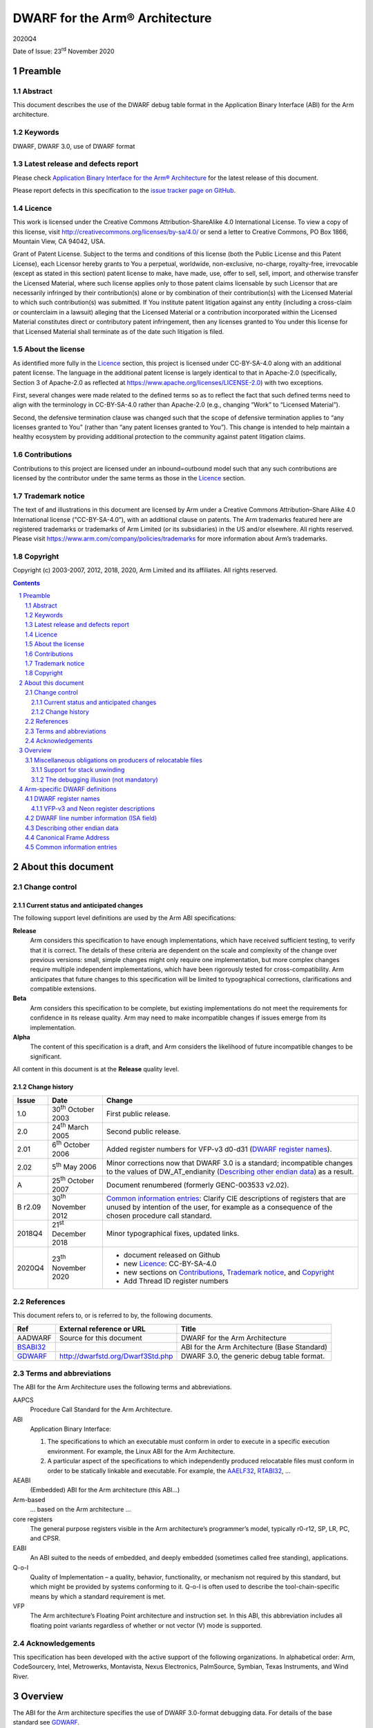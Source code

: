 ..
   Copyright (c) 2003-2007, 2012, 2018, 2020, Arm Limited and its affiliates.  All rights reserved.
   CC-BY-SA-4.0 AND Apache-Patent-License
   See LICENSE file for details

.. |release| replace:: 2020Q4
.. |date-of-issue| replace:: 23\ :sup:`rd` November 2020
.. |copyright-date| replace:: 2003-2007, 2012, 2018, 2020
.. |footer| replace:: Copyright © |copyright-date|, Arm Limited and its
                      affiliates. All rights reserved.

.. _AAELF32: https://github.com/ARM-software/abi-aa/releases
.. _AAPCS64: https://github.com/ARM-software/abi-aa/releases
.. _Addenda32: https://github.com/ARM-software/abi-aa/releases
.. _BSABI32: https://developer.arm.com/documentation/ihi0045/latest
.. _RTABI32: https://github.com/ARM-software/abi-aa/releases
.. _GDWARF: http://dwarfstd.org/Dwarf3Std.php

DWARF for the Arm® Architecture
*******************************

.. class:: version

|release|

.. class:: issued

Date of Issue: |date-of-issue|

.. class:: logo

.. image:: Arm_logo_blue_150MN.png

.. section-numbering::

.. raw:: pdf

   PageBreak oneColumn

Preamble
========

Abstract
--------

This document describes the use of the DWARF debug table format in the
Application Binary Interface (ABI) for the Arm architecture.

Keywords
--------

DWARF, DWARF 3.0, use of DWARF format

Latest release and defects report
---------------------------------

Please check `Application Binary Interface for the Arm® Architecture
<https://github.com/ARM-software/abi-aa>`_ for the latest
release of this document.

Please report defects in this specification to the `issue tracker page
on GitHub
<https://github.com/ARM-software/abi-aa/issues>`_.

.. raw:: pdf

   PageBreak

Licence
-------

This work is licensed under the Creative Commons
Attribution-ShareAlike 4.0 International License. To view a copy of
this license, visit http://creativecommons.org/licenses/by-sa/4.0/ or
send a letter to Creative Commons, PO Box 1866, Mountain View, CA
94042, USA.

Grant of Patent License. Subject to the terms and conditions of this
license (both the Public License and this Patent License), each
Licensor hereby grants to You a perpetual, worldwide, non-exclusive,
no-charge, royalty-free, irrevocable (except as stated in this
section) patent license to make, have made, use, offer to sell, sell,
import, and otherwise transfer the Licensed Material, where such
license applies only to those patent claims licensable by such
Licensor that are necessarily infringed by their contribution(s) alone
or by combination of their contribution(s) with the Licensed Material
to which such contribution(s) was submitted. If You institute patent
litigation against any entity (including a cross-claim or counterclaim
in a lawsuit) alleging that the Licensed Material or a contribution
incorporated within the Licensed Material constitutes direct or
contributory patent infringement, then any licenses granted to You
under this license for that Licensed Material shall terminate as of
the date such litigation is filed.

About the license
-----------------

As identified more fully in the Licence_ section, this project
is licensed under CC-BY-SA-4.0 along with an additional patent
license.  The language in the additional patent license is largely
identical to that in Apache-2.0 (specifically, Section 3 of Apache-2.0
as reflected at https://www.apache.org/licenses/LICENSE-2.0) with two
exceptions.

First, several changes were made related to the defined terms so as to
reflect the fact that such defined terms need to align with the
terminology in CC-BY-SA-4.0 rather than Apache-2.0 (e.g., changing
“Work” to “Licensed Material”).

Second, the defensive termination clause was changed such that the
scope of defensive termination applies to “any licenses granted to
You” (rather than “any patent licenses granted to You”).  This change
is intended to help maintain a healthy ecosystem by providing
additional protection to the community against patent litigation
claims.

Contributions
-------------

Contributions to this project are licensed under an inbound=outbound
model such that any such contributions are licensed by the contributor
under the same terms as those in the `Licence`_ section.

Trademark notice
----------------

The text of and illustrations in this document are licensed by Arm
under a Creative Commons Attribution–Share Alike 4.0 International
license ("CC-BY-SA-4.0”), with an additional clause on patents.
The Arm trademarks featured here are registered trademarks or
trademarks of Arm Limited (or its subsidiaries) in the US and/or
elsewhere. All rights reserved. Please visit
https://www.arm.com/company/policies/trademarks for more information
about Arm’s trademarks.

Copyright
---------

Copyright (c) |copyright-date|, Arm Limited and its affiliates.  All rights
reserved.

.. raw:: pdf

   PageBreak

.. contents::
   :depth: 3

.. raw:: pdf

   PageBreak

About this document
===================

Change control
--------------

Current status and anticipated changes
^^^^^^^^^^^^^^^^^^^^^^^^^^^^^^^^^^^^^^

The following support level definitions are used by the Arm ABI specifications:

**Release**
   Arm considers this specification to have enough implementations, which have
   received sufficient testing, to verify that it is correct. The details of these
   criteria are dependent on the scale and complexity of the change over previous
   versions: small, simple changes might only require one implementation, but more
   complex changes require multiple independent implementations, which have been
   rigorously tested for cross-compatibility. Arm anticipates that future changes
   to this specification will be limited to typographical corrections,
   clarifications and compatible extensions.

**Beta**
   Arm considers this specification to be complete, but existing
   implementations do not meet the requirements for confidence in its release
   quality. Arm may need to make incompatible changes if issues emerge from its
   implementation.

**Alpha**
   The content of this specification is a draft, and Arm considers the
   likelihood of future incompatible changes to be significant.

All content in this document is at the **Release** quality level.

Change history
^^^^^^^^^^^^^^

.. class:: aadwarf32-change

.. table::

  +--------+-------------------------------------+----------------------------------------+
  | Issue  | Date                                | Change                                 |
  +========+=====================================+========================================+
  | 1.0    | 30\ :superscript:`th` October 2003  | First public release.                  |
  +--------+-------------------------------------+----------------------------------------+
  | 2.0    | 24\ :superscript:`th` March 2005    | Second public release.                 |
  +--------+-------------------------------------+----------------------------------------+
  | 2.01   | 6\ :superscript:`th` October 2006   | Added register numbers for VFP-v3      |
  |        |                                     | d0-d31 (`DWARF register names`_).      |
  +--------+-------------------------------------+----------------------------------------+
  | 2.02   | 5\ :superscript:`th` May 2006       | Minor corrections now that DWARF 3.0   |
  |        |                                     | is a standard; incompatible changes to |
  |        |                                     | the values of DW_AT_endianity          |
  |        |                                     | (`Describing other endian data`_) as a |
  |        |                                     | result.                                |
  +--------+-------------------------------------+----------------------------------------+
  | A      | 25\ :superscript:`th` October 2007  | Document renumbered (formerly          |
  |        |                                     | GENC-003533 v2.02).                    |
  +--------+-------------------------------------+----------------------------------------+
  | B      | 30\ :superscript:`th` November 2012 | `Common information entries`_: Clarify |
  | r2.09  |                                     | CIE descriptions of registers that are |
  |        |                                     | unused by intention of the user, for   |
  |        |                                     | example as a consequence of the chosen |
  |        |                                     | procedure call standard.               |
  +--------+-------------------------------------+----------------------------------------+
  | 2018Q4 | 21\ :superscript:`st` December 2018 | Minor typographical fixes, updated     |
  |        |                                     | links.                                 |
  +--------+-------------------------------------+----------------------------------------+
  | 2020Q4 | 23\ :superscript:`th` November 2020 | - document released on Github          |
  |        |                                     | - new Licence_: CC-BY-SA-4.0           |
  |        |                                     | - new sections on Contributions_,      |
  |        |                                     |   `Trademark notice`_, and Copyright_  |
  |        |                                     | - Add Thread ID register numbers       |
  +--------+-------------------------------------+----------------------------------------+

References
----------

This document refers to, or is referred to by, the following documents.

.. table::

  +----------------------------+-----------------------------------+------------------+
  | Ref                        | External reference or URL         | Title            |
  +============================+===================================+==================+
  | AADWARF                    | Source for this document          | DWARF for the    |
  |                            |                                   | Arm Architecture |
  +----------------------------+-----------------------------------+------------------+
  | BSABI32_                   |                                   | ABI for the Arm  |
  |                            |                                   | Architecture     |
  |                            |                                   | (Base Standard)  |
  +----------------------------+-----------------------------------+------------------+
  | GDWARF_                    | http://dwarfstd.org/Dwarf3Std.php | DWARF 3.0, the   |
  |                            |                                   | generic debug    |
  |                            |                                   | table format.    |
  +----------------------------+-----------------------------------+------------------+

Terms and abbreviations
-----------------------

The ABI for the Arm Architecture uses the following terms and abbreviations.


AAPCS
   Procedure Call Standard for the Arm Architecture.

ABI
   Application Binary Interface:

   #. The specifications to which an executable must conform in
      order to execute in a specific execution environment. For
      example, the Linux ABI for the Arm Architecture.

   #. A particular aspect of the specifications to which
      independently produced relocatable files must conform in
      order to be statically linkable and executable.
      For example, the `AAELF32`_, `RTABI32`_, ...

AEABI
   (Embedded) ABI for the Arm architecture (this ABI...)

Arm-based
   ... based on the Arm architecture ...

core registers
   The general purpose registers visible in the Arm architecture’s
   programmer’s model, typically r0-r12, SP, LR, PC, and CPSR.

EABI
   An ABI suited to the needs of embedded, and deeply embedded (sometimes
   called free standing), applications.

Q-o-I
   Quality of Implementation – a quality, behavior, functionality, or
   mechanism not required by this standard, but which might be provided by
   systems conforming to it.  Q-o-I is often used to describe the
   tool-chain-specific means by which a standard requirement is met.

VFP
   The Arm architecture’s Floating Point architecture and instruction set.
   In this ABI, this abbreviation includes all floating point variants
   regardless of whether or not vector (V) mode is supported.

Acknowledgements
----------------

This specification has been developed with the active support of the following
organizations. In alphabetical order: Arm, CodeSourcery, Intel, Metrowerks,
Montavista, Nexus Electronics, PalmSource, Symbian, Texas Instruments, and Wind
River.

Overview
========

The ABI for the Arm architecture specifies the use of DWARF 3.0-format
debugging data.  For details of the base standard see GDWARF_.

The ABI for the Arm architecture gives additional rules for how DWARF 3.0
should be used, and how it is extended in ways specific to the Arm
architecture. The following topics are covered in detail.

- The enumeration of DWARF register-numbers for, use in .debug_frame sections
  (`DWARF register names`_).
- How the machine state (Arm state versus Thumb state) is encoded in DWARF 3.0
  line number tables (`DWARF line number information (ISA field)`_).
- How to describe access to Arm architecture v6 other-endian data
  (`Describing other endian data`_).
- The definition of Canonical Frame Address (CFA) used by this ABI
  (`Canonical Frame Address`_).
- The generation and interpretation of debug frame Common Information Entries
  (`Common information entries`_).

Miscellaneous obligations on producers of relocatable files
-----------------------------------------------------------

Support for stack unwinding
^^^^^^^^^^^^^^^^^^^^^^^^^^^

To support stack unwinding by debuggers, producers must always generate
.debug_frame sections, even when:

- Not generating other debug tables.
- At high optimization levels.
- Assembling hand-written assembly language, if that code calls code compiled
  from C or C++.

The debugging illusion (not mandatory)
^^^^^^^^^^^^^^^^^^^^^^^^^^^^^^^^^^^^^^

Ideally, a user of a C/C++ source language debugger would like the illusion of:

- Stepping through the source program sequence point (SP) by sequence point.

- Being able to inspect the program’s state at any sequence point, and seeing
  there the state predicted by the source language semantics.

For the purpose of debugging illusion, we define an observation point (OP) to
be a point at which a debugger may (meaningfully) inspect a program’s state.
Most sequence points are also observation points. In addition

- There is an OP just after each function call (at the pc value to which the
  call will return).

- There is no OP at the SP after evaluation of function arguments but before
  the function call.

A variable’s scope extends from the point of declaration of the identifier to
the end of the smallest enclosing block. A variable need not have a value
everywhere in its scope – it may be initialized some way after its declaration.

When a user signals to a producer (by Q-o-I means) that it should favour
quality of debugging over quality of generated code, the producer should strive
(Q-o-I) to generate DWARF tables and code supporting this illusion.
Specifically:

- A statement should describe the code between consecutive OPs.

- At each OP, every in-scope, initialized, source code variable should have a
  location (need not be in memory), and that location should hold the value
  predicted by the source language semantics.

It is not necessary to describe OPs in code the producer knows can never be
executed (e.g. in ``if(0){i++;}``).

Arm-specific DWARF definitions
==============================

DWARF register names
--------------------

GDWARF_ §2.6.1, Register Name Operators, suggests that the mapping from a
DWARF register name to a target register number should be defined by the ABI
for the target architecture. DWARF register names are encoded as unsigned
LEB128 integers. Numbers 0-127 encode in 1 byte, 128-16383 in 2 bytes.

.. _aadwarf32-register-numbers:

.. table:: Mapping from DWARF register number to Arm architecture register number

  +----------------+------------------------+-------------------------------------+
  | DWARF register | Arm core or            | Description                         |
  | number         | co-processor registers |                                     |
  +================+========================+=====================================+
  | 0–15           |  R0–R15                |  Arm core integer registers         |
  +----------------+------------------------+-------------------------------------+
  | 16–63          | None                   | Obsolescent: 16–47 were             |
  |                |                        | previously used for both FPA        |
  |                |                        | and VFP registers   (`Note 1`_)     |
  +----------------+------------------------+-------------------------------------+
  | 64–95          | S0–S31                 | Legacy VFP-v2 use: D0–D15           |
  |                |                        | alias S0, S2, … S30 (`Note 1`_,     |
  |                |                        | `Note 4`_)                          |
  +----------------+------------------------+-------------------------------------+
  | 96–103         | F0–F7                  | Obsolescent: FPA registers 0-7      |
  |                |                        | (`Note 1`_)                         |
  +----------------+------------------------+-------------------------------------+
  | 104–111        | wCGR0–wCGR7            | Intel wireless MMX general          |
  |                |                        | purpose registers 0-7               |
  |                +------------------------+-------------------------------------+
  |                | ACC0-ACC7              | XScale accumulator register 0-7     |
  |                |                        | (`Note 2`_)                         |
  +----------------+------------------------+-------------------------------------+
  | 112–127        | wR0–wR15               | Intel wireless MMX data             |
  |                |                        | registers 0–15                      |
  +----------------+------------------------+-------------------------------------+
  | 128            | SPSR                   | Current SPSR register               |
  +----------------+------------------------+-------------------------------------+
  | 129            | SPSR_FIQ               | FIQ-mode SPSR                       |
  +----------------+------------------------+-------------------------------------+
  | 130            | SPSR_IRQ               | IRQ-mode SPSR                       |
  +----------------+------------------------+-------------------------------------+
  | 131            | SPSR_ABT               | ABT-mode SPSR                       |
  +----------------+------------------------+-------------------------------------+
  | 132            | SPSR_UND               | UND-mode SPSR                       |
  +----------------+------------------------+-------------------------------------+
  | 133            | SPSR_SVC               | SVC-mode SPSR                       |
  +----------------+------------------------+-------------------------------------+
  | 134–143        | None                   | Reserved for future allocation      |
  +----------------+------------------------+-------------------------------------+
  | 144–150        | R8_USR–R14_USR         | User mode registers                 |
  +----------------+------------------------+-------------------------------------+
  | 151–157        | R8_FIQ–R14_FIQ         | Banked FIQ registers                |
  +----------------+------------------------+-------------------------------------+
  | 158–159        | R13_IRQ–R14_IRQ        | Banked IRQ registers                |
  +----------------+------------------------+-------------------------------------+
  | 160–161        | R13_ABT–R14_ABT        | Banked ABT registers                |
  +----------------+------------------------+-------------------------------------+
  | 162–163        | R13_UND–R14_UND        | Banked UND registers                |
  +----------------+------------------------+-------------------------------------+
  | 164–165        | R13_SVC–R14_SVC        | Banked SVC registers                |
  +----------------+------------------------+-------------------------------------+
  | 166–191        | None                   | Reserved for future allocation      |
  +----------------+------------------------+-------------------------------------+
  | 192–199        | wC0–wC7                | Intel wireless MMX control          |
  |                |                        | register in co-processor 0–7        |
  +----------------+------------------------+-------------------------------------+
  | 200            | TPIDRURO               | PL0 Read-Only Software Thread IR    |
  |                |                        | register.                           |
  +----------------+------------------------+-------------------------------------+
  | 201–255        | None                   | Reserved for future allocation      |
  +----------------+------------------------+-------------------------------------+
  | 256-287        | VFP-v3/Neon D0-D31     | VFP-v3/Neon 64-bit register file    |
  |                |                        | (`Note 4`_)                         |
  +----------------+------------------------+-------------------------------------+
  | 288-319        | None                   | Reserved to VFP/Neon                |
  +----------------+------------------------+-------------------------------------+
  | 320            | TPIDRURO               | PL0 Read-Only Software Thread ID    |
  |                |                        | register                            |
  +----------------+------------------------+-------------------------------------+
  | 321            | TPIDRURW               | PL0 Read/Write Software Thread ID   |
  |                |                        | register                            |
  +----------------+------------------------+-------------------------------------+
  | 322            | TPIDPR                 | PL1 Software Thread ID register     |
  +----------------+------------------------+-------------------------------------+
  | 323            | HTPIDPR                | Hyp Software Thread ID register     |
  +----------------+------------------------+-------------------------------------+
  | 324-8191       | None                   | Reserved for future allocation      |
  +----------------+------------------------+-------------------------------------+
  | 8192–16383     | Vendor co-processor    | Unspecified vendor                  |
  |                |                        | co-processor register               |
  |                |                        | (`Note 3`_)                         |
  +----------------+------------------------+-------------------------------------+

.. note::

  .. _Note 1:

  1. In ADS toolkits, DWARF names 16–23 were used to represent FPA registers
     F0–F7 and 16-47 were used to represent VFP registers S0–S31. No application
     needs to use both numberings simultaneously but it can complicate decoding,
     so in RVDS new, non-overlapping, numbers 64-95 were allocated to VFP S0-S31.
     Debuggers that need to support legacy objects may need to handle both
     mappings.

  .. _Note 2:

  2. Current implementations of the version 1 XScale Architecture
     specification implement only acc0, though eight such registers (acc0–acc7)
     are defined architecturally in co-processor 0. The version 2 specification
     defines the Wireless MMX co-processor in Arm co-processor slots 0 and 1. No
     system can contain both acc0 and MMX, so these numberings can overlap.

  .. _Note 3:

  3. The vendor co-processor space is not specified by this ABI and should be
     used when there is unlikely to be a requirement for multiple vendors to
     support debugging such code.  By using numbers in this space vendors can be
     sure that they will not conflict with future ABI allocations.  If a set of
     co-processor registers is likely to be used directly from a high-level
     language and to require support of multiple toolkit vendors, then an
     application should be made to Arm for an allocation of a numbering in the
     reserved space.

  .. _Note 4:

  4. The VFP-v3 and Neon architectures extend the register file to 32 64-bit
     registers, posing significant difficulties to extending the ABI v2.0 VFP
     encodings. There is no simple scheme using 1-byte register numbers that is
     compatible with the legacies. We have, therefore, introduced a new, simple,
     more precisely specified scheme using 2-byte register numbers. The new
     numbering scheme should also be used for VFP-v2.

The CPSR, VFP and FPA control registers are not allocated a numbering above.
It is considered unlikely that these will be needed for producing a stack
back-trace in a debugger.

VFP-v3 and Neon register descriptions
^^^^^^^^^^^^^^^^^^^^^^^^^^^^^^^^^^^^^

Architecturally, VFP-v3 and the Neon SIMD unit share a register file comprising
32 64-bit registers, D0-D31. Registers D0-D31 are described by DWARF register
numbers 256-287.  Register numbers 288-319 are reserved in case of future
register file expansion.

DWARF registers 64-95 are obsolescent (and will become obsolete in the next
major revision of the ABI for the Arm Architecture).

In DWARF terms:

* Register Dx is described as DW_OP_regx(256+x).

* Q registers Q0-Q15 are described by composing two D registers together.

  :code:`Qx = DW_OP_regx(256+2x) DW_OP_piece(8) DW_OP_regx(256+2x+1)
  [DW_OP_piece(8)]`

  (Note that the final DW_OP_piece(8) can be omitted because the whole register
  is used. It is left in above for expositional clarity).

* S registers are described as bit-pieces of a register

  * :code:`S[2x] = DW_OP_regx(256 + (x >> 1)) DW_OP_bit_piece(32, 0)`

  * :code:`S[2x+1] = DW_OP_regx(256 + (x >> 1)) DW_OP_bit_piece(32, 32)`

* Neon Half-word lanes and byte lanes are described in a similar way to S
  registers.

Producers should use this new numbering scheme for VFP-v2 before the ABI-v2.0
scheme (S0-S31 → 64-95) is declared obsolete. Consumers should accept both
numberings for as long as there are legacy binaries.

DWARF line number information (ISA field)
-----------------------------------------

GDWARF_ §6.2.5.2 Standard Opcodes, item 12, DW_LNS_set_isa, describes a single
unsigned LEB128 operand that denotes the instruction set architecture (ISA) at
the location identified by the line number table entry. The value of the
operand is determined by the ABI for the architecture (this specification).

Under the Arm architecture there are many instruction set versions and
variants, but few instruction set states. Under this ABI, the ISA field
corresponding to a particular program address denotes the instruction set state
encoded by the CPSR when the pc contains that address.

.. _aadwarf32-isa-values:

.. table:: DW_LNS_set_isa values for the Arm Architecture

  +------------------+-------+-----------------------------------------------+
  | Name             | Value | Meaning                                       |
  +==================+=======+===============================================+
  | DW_ISA_UNKNOWN   | 0     | I-set state not available or not recorded.    |
  +------------------+-------+-----------------------------------------------+
  | DW_ISA_ARM_thumb | 1     | T-bit will be set in the CPSR when pc         |
  |                  |       | contains this code address.                   |
  +------------------+-------+-----------------------------------------------+
  | DW_ISA_ARM_arm   | 2     | T-bit will be clear in the CPSR when pc       |
  |                  |       | contains this code address.                   |
  +------------------+-------+-----------------------------------------------+
  |                  | Other | Reserved to the ABI for the Arm architecture. |
  +------------------+-------+-----------------------------------------------+

Describing other endian data
----------------------------

Arm architecture version 6 allows programs to access data stored in the other
byte order, either by executing REV* instructions, or by juggling the E bit in
the PSR. Consequently, there is a need to describe in DWARF tables data that
has been statically declared with a particular byte order.

This ABI mandates no particular way to describe the byte order of data
manipulated by a programming language, but one could imagine a simple language
extension like the following, or use of #pragma:

.. code-block:: c

  extern __big_endian T bx;     // bx contains big-endian data
  extern __little_endian T lx;  // lx contains little-endian data

Usually, all data has the same byte order and this is recorded in the EI_DATA
field of the header of the ELF file (as the value ELFDATA2MSB or ELFDATA2LSB).

To describe data that is explicitly declared big-endian or little-endian (by
whatever means), use the DWARF 3.0 attribute ``DW_AT_endianity`` (0x65). It takes a
single LEB128 constant argument value that is one of the following:

.. code-block:: none

  DW_END_default (= 0)
  DW_END_big (= 1)		(Was 0 prior to the DWARF 3.0 standard)
  DW_END_little (= 2)		(Was 1 prior to the DWARF 3.0 standard)

By default the Arm architecture is little endian, so ``DW_END_default`` should be
interpreted as ``DW_END_little``.

The ``DW_AT_endianity`` attributes can be attached to type entries as follows.

* Attached to a base type (GDWARF_, §5.1, Base Type Entries), this attribute
  gives the byte order of the data described by the base type.

  If this order differs from the default byte order recorded in the containing
  ELF file, a debugger should reverse the order of the bytes it fetches or
  stores when accessing values of that base type.

* Attached to any other type (GDWARF_, §5, Type Entries), this attribute
  indicates that the type was labeled explicitly (in some way) with the given
  byte order.

  When representing such a type across its user interface, a debugger should
  label the representation in some way that indicates it was declared with an
  explicit byte order. Some possible labels for big-endian follow.

  .. code-block:: c

    __big_endian T X;
    __declspec(big_endian) T X;
    T X __attribute__("big endian");
    #pragma arm_big_endian
    struct BigT { ... };
    #pragma no_arm_big_endian
    BigT X;

  Any such representation by a debugger is entirely quality of implementation.

Canonical Frame Address
-----------------------

The term Canonical Frame Address (CFA) is defined in GDWARF_, §6.4, Call Frame
Information.

This ABI adopts the typical definition of CFA given there.

* The CFA is the value of the stack pointer (r13) at the call site in the
  previous frame.

Common information entries
--------------------------

The DWARF virtual unwinding model is based, conceptually, on a tabular
structure with one column for each target register (GDWARF_, §6.4.1, Structure
of Call Frame Information). A .debug_frame Common Information Entry (CIE)
specifies the initial values (on entry to an associated function) of each
register.

The variability of processors conforming to the Arm architecture creates a
problem for this model. A producer cannot reliably enumerate all the registers
in the target. For example, an integer-only function might be included in one
executable file for targets with VFP and another for targets without. In
effect, it must be acceptable for a producer not to initialize, in a CIE,
registers it does not know about. In turn this generates an obligation on
consuming debuggers to default missing initial values.

This generates the following obligations on producers and consumers of CIEs.

Consumers must default the CIE initial value of any target register not
mentioned explicitly in the CIE.

* Callee-saved registers (and registers intentionally unused by the program,
  for example as a consequence of the procedure call standard) should be
  initialized as if by DW_CFA_same_value, other registers as if by
  DW_CFA_undefined.

  A debugger can use built-in knowledge of the procedure call standard or can
  deduce which registers are callee-saved by scanning all CIEs.

To allow consumers to reliably default the initial values of missing entries by
scanning a program’s CIEs, without recourse to built-in knowledge, producers
must identify registers not preserved by callees, as follows.

* If a function uses any register from a particular hardware register class
  (e.g. Arm core registers), its associated CIE must initialize all the
  registers of that class that are not callee-saved to DW_CFA_undefined.

  (As an optimization, a producer need not initialize registers it can prove
  cannot be used by any associated functions and their descendants. Although
  these are not callee-saved, they are not callee-used either).

* If a function uses a callee-saved register R, its associated CIE must
  initialize R using one of the defined value methods (not DW_CFA_undefined).
